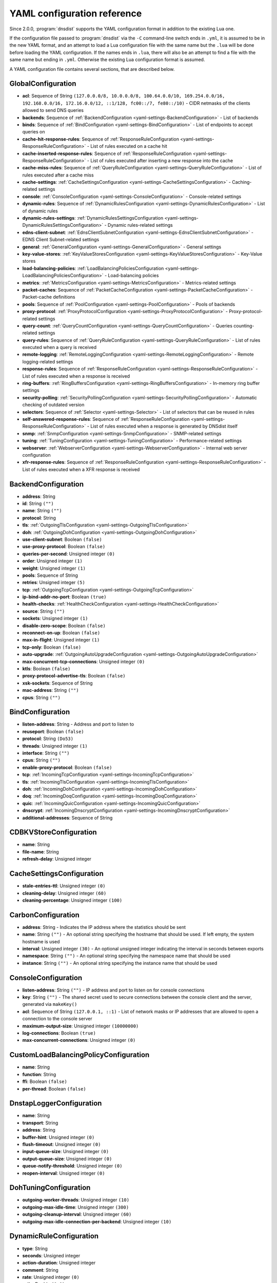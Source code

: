 .. THIS IS A GENERATED FILE. DO NOT EDIT. See dnsdist-settings-documentation-generator.py

.. raw:: latex

    \setcounter{secnumdepth}{-1}

YAML configuration reference
============================

Since 2.0.0, :program:`dnsdist` supports the YAML configuration format in addition to the existing Lua one.

If the configuration file passed to :program:`dnsdist` via the ``-C`` command-line switch ends in ``.yml``, it is assumed to be in the new YAML format, and an attempt to load a Lua configuration file with the same name but the ``.lua`` will be done before loading the YAML configuration. If the names ends in ``.lua``, there will also be an attempt to find a file with the same name but ending in ``.yml``. Otherwise the existing Lua configuration format is assumed.

A YAML configuration file contains several sections, that are described below.

.. code-block:: yaml

.. _yaml-settings-GlobalConfiguration:

GlobalConfiguration
-------------------

- **acl**: Sequence of String ``(127.0.0.0/8, 10.0.0.0/8, 100.64.0.0/10, 169.254.0.0/16, 192.168.0.0/16, 172.16.0.0/12, ::1/128, fc00::/7, fe80::/10)`` - CIDR netmasks of the clients allowed to send DNS queries
- **backends**: Sequence of :ref:`BackendConfiguration <yaml-settings-BackendConfiguration>` - List of backends
- **binds**: Sequence of :ref:`BindConfiguration <yaml-settings-BindConfiguration>` - List of endpoints to accept queries on
- **cache-hit-response-rules**: Sequence of :ref:`ResponseRuleConfiguration <yaml-settings-ResponseRuleConfiguration>` - List of rules executed on a cache hit
- **cache-inserted-response-rules**: Sequence of :ref:`ResponseRuleConfiguration <yaml-settings-ResponseRuleConfiguration>` - List of rules executed after inserting a new response into the cache
- **cache-miss-rules**: Sequence of :ref:`QueryRuleConfiguration <yaml-settings-QueryRuleConfiguration>` - List of rules executed after a cache miss
- **cache-settings**: :ref:`CacheSettingsConfiguration <yaml-settings-CacheSettingsConfiguration>` - Caching-related settings
- **console**: :ref:`ConsoleConfiguration <yaml-settings-ConsoleConfiguration>` - Console-related settings
- **dynamic-rules**: Sequence of :ref:`DynamicRulesConfiguration <yaml-settings-DynamicRulesConfiguration>` - List of dynamic rules
- **dynamic-rules-settings**: :ref:`DynamicRulesSettingsConfiguration <yaml-settings-DynamicRulesSettingsConfiguration>` - Dynamic rules-related settings
- **edns-client-subnet**: :ref:`EdnsClientSubnetConfiguration <yaml-settings-EdnsClientSubnetConfiguration>` - EDNS Client Subnet-related settings
- **general**: :ref:`GeneralConfiguration <yaml-settings-GeneralConfiguration>` - General settings
- **key-value-stores**: :ref:`KeyValueStoresConfiguration <yaml-settings-KeyValueStoresConfiguration>` - Key-Value stores
- **load-balancing-policies**: :ref:`LoadBalancingPoliciesConfiguration <yaml-settings-LoadBalancingPoliciesConfiguration>` - Load-balancing policies
- **metrics**: :ref:`MetricsConfiguration <yaml-settings-MetricsConfiguration>` - Metrics-related settings
- **packet-caches**: Sequence of :ref:`PacketCacheConfiguration <yaml-settings-PacketCacheConfiguration>` - Packet-cache definitions
- **pools**: Sequence of :ref:`PoolConfiguration <yaml-settings-PoolConfiguration>` - Pools of backends
- **proxy-protocol**: :ref:`ProxyProtocolConfiguration <yaml-settings-ProxyProtocolConfiguration>` - Proxy-protocol-related settings
- **query-count**: :ref:`QueryCountConfiguration <yaml-settings-QueryCountConfiguration>` - Queries counting-related settings
- **query-rules**: Sequence of :ref:`QueryRuleConfiguration <yaml-settings-QueryRuleConfiguration>` - List of rules executed when a query is received
- **remote-logging**: :ref:`RemoteLoggingConfiguration <yaml-settings-RemoteLoggingConfiguration>` - Remote logging-related settings
- **response-rules**: Sequence of :ref:`ResponseRuleConfiguration <yaml-settings-ResponseRuleConfiguration>` - List of rules executed when a response is received
- **ring-buffers**: :ref:`RingBuffersConfiguration <yaml-settings-RingBuffersConfiguration>` - In-memory ring buffer settings
- **security-polling**: :ref:`SecurityPollingConfiguration <yaml-settings-SecurityPollingConfiguration>` - Automatic checking of outdated version
- **selectors**: Sequence of :ref:`Selector <yaml-settings-Selector>` - List of selectors that can be reused in rules
- **self-answered-response-rules**: Sequence of :ref:`ResponseRuleConfiguration <yaml-settings-ResponseRuleConfiguration>` - List of rules executed when a response is generated by DNSdist itself
- **snmp**: :ref:`SnmpConfiguration <yaml-settings-SnmpConfiguration>` - SNMP-related settings
- **tuning**: :ref:`TuningConfiguration <yaml-settings-TuningConfiguration>` - Performance-related settings
- **webserver**: :ref:`WebserverConfiguration <yaml-settings-WebserverConfiguration>` - Internal web server configuration
- **xfr-response-rules**: Sequence of :ref:`ResponseRuleConfiguration <yaml-settings-ResponseRuleConfiguration>` - List of rules executed when a XFR response is received



.. _yaml-settings-BackendConfiguration:

BackendConfiguration
--------------------

- **address**: String
- **id**: String ``("")``
- **name**: String ``("")``
- **protocol**: String
- **tls**: :ref:`OutgoingTlsConfiguration <yaml-settings-OutgoingTlsConfiguration>`
- **doh**: :ref:`OutgoingDohConfiguration <yaml-settings-OutgoingDohConfiguration>`
- **use-client-subnet**: Boolean ``(false)``
- **use-proxy-protocol**: Boolean ``(false)``
- **queries-per-second**: Unsigned integer ``(0)``
- **order**: Unsigned integer ``(1)``
- **weight**: Unsigned integer ``(1)``
- **pools**: Sequence of String
- **retries**: Unsigned integer ``(5)``
- **tcp**: :ref:`OutgoingTcpConfiguration <yaml-settings-OutgoingTcpConfiguration>`
- **ip-bind-addr-no-port**: Boolean ``(true)``
- **health-checks**: :ref:`HealthCheckConfiguration <yaml-settings-HealthCheckConfiguration>`
- **source**: String ``("")``
- **sockets**: Unsigned integer ``(1)``
- **disable-zero-scope**: Boolean ``(false)``
- **reconnect-on-up**: Boolean ``(false)``
- **max-in-flight**: Unsigned integer ``(1)``
- **tcp-only**: Boolean ``(false)``
- **auto-upgrade**: :ref:`OutgoingAutoUpgradeConfiguration <yaml-settings-OutgoingAutoUpgradeConfiguration>`
- **max-concurrent-tcp-connections**: Unsigned integer ``(0)``
- **ktls**: Boolean ``(false)``
- **proxy-protocol-advertise-tls**: Boolean ``(false)``
- **xsk-sockets**: Sequence of String
- **mac-address**: String ``("")``
- **cpus**: String ``("")``


.. _yaml-settings-BindConfiguration:

BindConfiguration
-----------------

- **listen-address**: String - Address and port to listen to
- **reuseport**: Boolean ``(false)``
- **protocol**: String ``(Do53)``
- **threads**: Unsigned integer ``(1)``
- **interface**: String ``("")``
- **cpus**: String ``("")``
- **enable-proxy-protocol**: Boolean ``(false)``
- **tcp**: :ref:`IncomingTcpConfiguration <yaml-settings-IncomingTcpConfiguration>`
- **tls**: :ref:`IncomingTlsConfiguration <yaml-settings-IncomingTlsConfiguration>`
- **doh**: :ref:`IncomingDohConfiguration <yaml-settings-IncomingDohConfiguration>`
- **doq**: :ref:`IncomingDoqConfiguration <yaml-settings-IncomingDoqConfiguration>`
- **quic**: :ref:`IncomingQuicConfiguration <yaml-settings-IncomingQuicConfiguration>`
- **dnscrypt**: :ref:`IncomingDnscryptConfiguration <yaml-settings-IncomingDnscryptConfiguration>`
- **additional-addresses**: Sequence of String


.. _yaml-settings-CDBKVStoreConfiguration:

CDBKVStoreConfiguration
-----------------------

- **name**: String
- **file-name**: String
- **refresh-delay**: Unsigned integer


.. _yaml-settings-CacheSettingsConfiguration:

CacheSettingsConfiguration
--------------------------

- **stale-entries-ttl**: Unsigned integer ``(0)``
- **cleaning-delay**: Unsigned integer ``(60)``
- **cleaning-percentage**: Unsigned integer ``(100)``


.. _yaml-settings-CarbonConfiguration:

CarbonConfiguration
-------------------

- **address**: String - Indicates the IP address where the statistics should be sent
- **name**: String ``("")`` - An optional string specifying the hostname that should be used. If left empty, the system hostname is used
- **interval**: Unsigned integer ``(30)`` - An optional unsigned integer indicating the interval in seconds between exports
- **namespace**: String ``("")`` - An optional string specifying the namespace name that should be used
- **instance**: String ``("")`` - An optional string specifying the instance name that should be used


.. _yaml-settings-ConsoleConfiguration:

ConsoleConfiguration
--------------------

- **listen-address**: String ``("")`` - IP address and port to listen on for console connections
- **key**: String ``("")`` - The shared secret used to secure connections between the console client and the server, generated via ``makeKey()``
- **acl**: Sequence of String ``(127.0.0.1, ::1)`` - List of network masks or IP addresses that are allowed to open a connection to the console server
- **maximum-output-size**: Unsigned integer ``(10000000)``
- **log-connections**: Boolean ``(true)``
- **max-concurrent-connections**: Unsigned integer ``(0)``


.. _yaml-settings-CustomLoadBalancingPolicyConfiguration:

CustomLoadBalancingPolicyConfiguration
--------------------------------------

- **name**: String
- **function**: String
- **ffi**: Boolean ``(false)``
- **per-thread**: Boolean ``(false)``


.. _yaml-settings-DnstapLoggerConfiguration:

DnstapLoggerConfiguration
-------------------------

- **name**: String
- **transport**: String
- **address**: String
- **buffer-hint**: Unsigned integer ``(0)``
- **flush-timeout**: Unsigned integer ``(0)``
- **input-queue-size**: Unsigned integer ``(0)``
- **output-queue-size**: Unsigned integer ``(0)``
- **queue-notify-threshold**: Unsigned integer ``(0)``
- **reopen-interval**: Unsigned integer ``(0)``


.. _yaml-settings-DohTuningConfiguration:

DohTuningConfiguration
----------------------

- **outgoing-worker-threads**: Unsigned integer ``(10)``
- **outgoing-max-idle-time**: Unsigned integer ``(300)``
- **outgoing-cleanup-interval**: Unsigned integer ``(60)``
- **outgoing-max-idle-connection-per-backend**: Unsigned integer ``(10)``


.. _yaml-settings-DynamicRuleConfiguration:

DynamicRuleConfiguration
------------------------

- **type**: String
- **seconds**: Unsigned integer
- **action-duration**: Unsigned integer
- **comment**: String
- **rate**: Unsigned integer ``(0)``
- **ratio**: Double ``(0.0)``
- **action**: String ``(drop)``
- **warning-rate**: Unsigned integer ``(0)``
- **warning-ratio**: Double ``(0.0)``
- **tag-name**: String ``("")``
- **tag-value**: String ``(0)``
- **visitor-function**: String ``("")``
- **rcode**: String ``("")``
- **qtype**: String ``("")``
- **minimum-number-of-responses**: Unsigned integer ``(0)``
- **minimum-global-cache-hit-ratio**: Double ``(0.0)``


.. _yaml-settings-DynamicRulesConfiguration:

DynamicRulesConfiguration
-------------------------

- **name**: String
- **mask-ipv4**: Unsigned integer ``(32)``
- **mask-ipv6**: Unsigned integer ``(64)``
- **mask-port**: Unsigned integer ``(0)``
- **exclude-ranges**: Sequence of String
- **include-ranges**: Sequence of String
- **exclude-domains**: Sequence of String
- **rules**: Sequence of :ref:`DynamicRuleConfiguration <yaml-settings-DynamicRuleConfiguration>`


.. _yaml-settings-DynamicRulesSettingsConfiguration:

DynamicRulesSettingsConfiguration
---------------------------------

- **purge-interval**: Unsigned integer ``(60)``
- **default-action**: String ``(Drop)``


.. _yaml-settings-EdnsClientSubnetConfiguration:

EdnsClientSubnetConfiguration
-----------------------------

- **override-existing**: Boolean ``(false)`` - When `useClientSubnet` in `newServer()` is set and dnsdist adds an EDNS Client Subnet Client option to the query, override an existing option already present in the query, if any. Please see Passing the source address to the backend for more information. Note that it’s not recommended to enable setECSOverride in front of an authoritative server responding with EDNS Client Subnet information as mismatching data (ECS scopes) can confuse clients and lead to SERVFAIL responses on downstream nameservers
- **source-prefix-v4**: Unsigned integer ``(32)`` - When `useClientSubnet` in `newServer()` is set and dnsdist adds an EDNS Client Subnet Client option to the query, truncate the requestor's IPv4 address to `prefix` bits
- **source-prefix-v6**: Unsigned integer ``(56)`` - When `useClientSubnet` in `newServer()` is set and dnsdist adds an EDNS Client Subnet Client option to the query, truncate the requestor's IPv6 address to `prefix` bits


.. _yaml-settings-GeneralConfiguration:

GeneralConfiguration
--------------------

- **edns-udp-payload-size-self-generated-answers**: Unsigned integer ``(1232)``
- **add-edns-to-self-generated-answers**: Boolean ``(true)``
- **truncate-tc-answers**: Boolean ``(false)``
- **fixup-case**: Boolean ``(false)``
- **verbose**: Boolean ``(false)``
- **verbose-health-checks**: Boolean ``(false)``
- **allow-empty-responses**: Boolean ``(false)``
- **drop-empty-queries**: Boolean ``(false)``
- **capabilities-to-retain**: Sequence of String


.. _yaml-settings-HealthCheckConfiguration:

HealthCheckConfiguration
------------------------

- **mode**: String ``(auto)``
- **qname**: String ``("")``
- **qclass**: String ``(IN)``
- **qtype**: String ``(A)``
- **function**: String ``("")``
- **timeout**: Unsigned integer ``(1000)``
- **set-cd**: Boolean ``(false)``
- **max-failures**: Unsigned integer ``(1)``
- **rise**: Unsigned integer ``(1)``
- **interval**: Unsigned integer ``(1)``
- **must-resolve**: Boolean ``(false)``
- **use-tcp**: Boolean ``(false)``
- **lazy**: :ref:`LazyHealthCheckConfiguration <yaml-settings-LazyHealthCheckConfiguration>`


.. _yaml-settings-HttpCustomResponseHeaderConfiguration:

HttpCustomResponseHeaderConfiguration
-------------------------------------

- **key**: String
- **value**: String


.. _yaml-settings-HttpResponsesMapConfiguration:

HttpResponsesMapConfiguration
-----------------------------

- **expression**: String
- **status**: Unsigned integer
- **content**: String
- **headers**: Sequence of :ref:`HttpCustomResponseHeaderConfiguration <yaml-settings-HttpCustomResponseHeaderConfiguration>`


.. _yaml-settings-IncomingDnscryptCertificateKeyPairConfiguration:

IncomingDnscryptCertificateKeyPairConfiguration
-----------------------------------------------

- **certificate**: String
- **key**: String


.. _yaml-settings-IncomingDnscryptConfiguration:

IncomingDnscryptConfiguration
-----------------------------

- **provider-name**: String ``("")``
- **certificates**: Sequence of :ref:`IncomingDnscryptCertificateKeyPairConfiguration <yaml-settings-IncomingDnscryptCertificateKeyPairConfiguration>`


.. _yaml-settings-IncomingDohConfiguration:

IncomingDohConfiguration
------------------------

- **provider**: String ``(nghttp2)``
- **paths**: Sequence of String ``(/dns-query)``
- **idle-timeout**: Unsigned integer ``(30)``
- **server-tokens**: String ``(h2o/dnsdist)``
- **send-cache-control-headers**: Boolean ``(true)``
- **keep-incoming-headers**: Boolean ``(false)``
- **trust-forwarded-for-header**: Boolean ``(false)``
- **early-acl-drop**: Boolean ``(true)``
- **exact-path-matching**: Boolean ``(true)``
- **internal-pipe-buffer-size**: Unsigned integer ``(1048576)``
- **custom-response-headers**: Sequence of :ref:`HttpCustomResponseHeaderConfiguration <yaml-settings-HttpCustomResponseHeaderConfiguration>`
- **responses-map**: Sequence of :ref:`HttpResponsesMapConfiguration <yaml-settings-HttpResponsesMapConfiguration>`


.. _yaml-settings-IncomingDoqConfiguration:

IncomingDoqConfiguration
------------------------

- **max_concurrent_queries_per_connection**: Unsigned integer ``(65535)``


.. _yaml-settings-IncomingQuicConfiguration:

IncomingQuicConfiguration
-------------------------

- **idle-timeout**: Unsigned integer ``(5)``
- **congestion-control-algorithm**: String ``(reno)``
- **internal-pipe-buffer-size**: Unsigned integer ``(1048576)``


.. _yaml-settings-IncomingTcpConfiguration:

IncomingTcpConfiguration
------------------------

- **max-in-flight-queries**: Unsigned integer ``(0)``
- **listen-queue-size**: Unsigned integer ``(0)``
- **fast-open-queue-size**: Unsigned integer ``(0)``
- **max-concurrent-connections**: Unsigned integer ``(0)``


.. _yaml-settings-IncomingTlsCertificateKeyPairConfiguration:

IncomingTlsCertificateKeyPairConfiguration
------------------------------------------

- **certificate**: String
- **key**: String ``("")``
- **password**: String ``("")``


.. _yaml-settings-IncomingTlsConfiguration:

IncomingTlsConfiguration
------------------------

- **provider**: String ``(OpenSSL)``
- **certificates**: Sequence of :ref:`IncomingTlsCertificateKeyPairConfiguration <yaml-settings-IncomingTlsCertificateKeyPairConfiguration>`
- **ignore-errors**: Boolean ``(false)``
- **ciphers**: String ``("")``
- **ciphers-tls-13**: String ``("")``
- **minimum-version**: String ``(tls1.0)``
- **ticket-key-file**: String ``("")``
- **tickets-keys-rotation-delay**: Unsigned integer ``(43200)``
- **number-of-tickets-keys**: Unsigned integer ``(5)``
- **prefer-server-ciphers**: Boolean ``(true)``
- **session-timeout**: Unsigned integer ``(0)``
- **session-tickets**: Boolean ``(true)``
- **number-of-stored-sessions**: Unsigned integer ``(20480)``
- **ocsp-response-files**: Sequence of String
- **key-log-file**: String ``("")``
- **release-buffers**: Boolean ``(true)``
- **enable-renegotiation**: Boolean ``(false)``
- **async-mode**: Boolean ``(false)``
- **ktls**: Boolean ``(false)``
- **read-ahead**: Boolean ``(true)``
- **proxy-protocol-outside-tls**: Boolean ``(false)``
- **ignore-configuration-errors**: Boolean ``(false)``


.. _yaml-settings-KVSLookupKeyQNameConfiguration:

KVSLookupKeyQNameConfiguration
------------------------------

- **name**: String
- **wire-format**: Boolean ``(true)``


.. _yaml-settings-KVSLookupKeySourceIPConfiguration:

KVSLookupKeySourceIPConfiguration
---------------------------------

- **name**: String
- **v4-mask**: Unsigned integer ``(32)``
- **v6-mask**: Unsigned integer ``(128)``
- **include-port**: Boolean ``(false)``


.. _yaml-settings-KVSLookupKeySuffixConfiguration:

KVSLookupKeySuffixConfiguration
-------------------------------

- **name**: String
- **minimum-labels**: Unsigned integer ``(0)``
- **wire-format**: Boolean ``(true)``


.. _yaml-settings-KVSLookupKeyTagConfiguration:

KVSLookupKeyTagConfiguration
----------------------------

- **name**: String
- **tag**: String


.. _yaml-settings-KVSLookupKeysConfiguration:

KVSLookupKeysConfiguration
--------------------------

- **source-ip-keys**: Sequence of :ref:`KVSLookupKeySourceIPConfiguration <yaml-settings-KVSLookupKeySourceIPConfiguration>`
- **qname-keys**: Sequence of :ref:`KVSLookupKeyQNameConfiguration <yaml-settings-KVSLookupKeyQNameConfiguration>`
- **suffix-keys**: Sequence of :ref:`KVSLookupKeySuffixConfiguration <yaml-settings-KVSLookupKeySuffixConfiguration>`
- **tag-keys**: Sequence of :ref:`KVSLookupKeyTagConfiguration <yaml-settings-KVSLookupKeyTagConfiguration>`


.. _yaml-settings-KeyValueStoresConfiguration:

KeyValueStoresConfiguration
---------------------------

- **lmdb**: Sequence of :ref:`LMDBKVStoreConfiguration <yaml-settings-LMDBKVStoreConfiguration>`
- **cdb**: Sequence of :ref:`CDBKVStoreConfiguration <yaml-settings-CDBKVStoreConfiguration>`
- **lookup-keys**: :ref:`KVSLookupKeysConfiguration <yaml-settings-KVSLookupKeysConfiguration>`


.. _yaml-settings-LMDBKVStoreConfiguration:

LMDBKVStoreConfiguration
------------------------

- **name**: String
- **file-name**: String
- **database-name**: String
- **no-lock**: Boolean ``(false)``


.. _yaml-settings-LazyHealthCheckConfiguration:

LazyHealthCheckConfiguration
----------------------------

- **interval**: Unsigned integer ``(30)``
- **min-sample-count**: Unsigned integer ``(1)``
- **mode**: String ``(TimeoutOrServFail)``
- **sample-size**: Unsigned integer ``(100)``
- **threshold**: Unsigned integer ``(20)``
- **use-exponential-back-off**: Boolean ``(false)``
- **max-back-off**: Unsigned integer ``(3600)``


.. _yaml-settings-LoadBalancingPoliciesConfiguration:

LoadBalancingPoliciesConfiguration
----------------------------------

- **default-policy**: String ``(leastOutstanding)``
- **servfail-on-no-server**: Boolean ``(false)``
- **round-robin-servfail-on-no-server**: Boolean ``(false)``
- **weighted-balancing-factor**: Double ``(0.0)``
- **consistent-hashing-balancing-factor**: Double ``(0.0)``
- **custom-policies**: Sequence of :ref:`CustomLoadBalancingPolicyConfiguration <yaml-settings-CustomLoadBalancingPolicyConfiguration>`
- **hash-perturbation**: Unsigned integer ``(0)``


.. _yaml-settings-MetricsConfiguration:

MetricsConfiguration
--------------------

- **carbon**: Sequence of :ref:`CarbonConfiguration <yaml-settings-CarbonConfiguration>`


.. _yaml-settings-OutgoingAutoUpgradeConfiguration:

OutgoingAutoUpgradeConfiguration
--------------------------------

- **enabled**: Boolean ``(false)``
- **interval**: Unsigned integer ``(3600)``
- **keep**: Boolean ``(false)``
- **pool**: String ``("")``
- **doh-key**: Unsigned integer ``(7)``
- **use-lazy-health-check**: Boolean ``(false)``


.. _yaml-settings-OutgoingDohConfiguration:

OutgoingDohConfiguration
------------------------

- **path**: String ``(/dns-query)``
- **add-x-forwarded-headers**: Boolean ``(false)``


.. _yaml-settings-OutgoingTcpConfiguration:

OutgoingTcpConfiguration
------------------------

- **connect-timeout**: Unsigned integer ``(5)``
- **send-timeout**: Unsigned integer ``(30)``
- **receive-timeout**: Unsigned integer ``(30)``
- **fast-open**: Boolean ``(false)``


.. _yaml-settings-OutgoingTlsConfiguration:

OutgoingTlsConfiguration
------------------------

- **provider**: String ``(OpenSSL)``
- **subject-name**: String ``("")``
- **subject-address**: String ``("")``
- **validate-certificate**: Boolean ``(true)``
- **ca-store**: String ``("")``
- **ciphers**: String ``("")``
- **ciphers-tls-13**: String ``("")``
- **key-log-file**: String ``("")``
- **release-buffers**: Boolean ``(true)``
- **enable-renegotiation**: Boolean ``(false)``
- **ktls**: Boolean ``(false)``


.. _yaml-settings-PacketCacheConfiguration:

PacketCacheConfiguration
------------------------

- **name**: String
- **size**: Unsigned integer
- **deferrable-insert-lock**: Boolean ``(true)``
- **dont-age**: Boolean ``(false)``
- **keep-stale-data**: Boolean ``(false)``
- **max-negative-ttl**: Unsigned integer ``(3600)``
- **max-ttl**: Unsigned integer ``(86400)``
- **min-ttl**: Unsigned integer ``(0)``
- **shards**: Unsigned integer ``(20)``
- **parse-ecs**: Boolean ``(false)``
- **stale-ttl**: Unsigned integer ``(60)``
- **temporary-failure-ttl**: Unsigned integer ``(60)``
- **cookie-hashing**: Boolean ``(false)``
- **maximum-entry-size**: Unsigned integer ``(0)``
- **options-to-skip**: Sequence of String


.. _yaml-settings-PoolConfiguration:

PoolConfiguration
-----------------

- **name**: String
- **packet-cache**: String
- **policy**: String ``(least-outstanding)``


.. _yaml-settings-ProtoBufMetaConfiguration:

ProtoBufMetaConfiguration
-------------------------

- **key**: String
- **value**: String


.. _yaml-settings-ProtobufLoggerConfiguration:

ProtobufLoggerConfiguration
---------------------------

- **name**: String
- **address**: String - An IP:PORT combination where the logger is listening
- **timeout**: Unsigned integer ``(2)`` - TCP connect timeout in seconds
- **max-queued-entries**: Unsigned integer ``(100)`` - Queue this many messages before dropping new ones (e.g. when the remote listener closes the connection)
- **reconnect-wait-time**: Unsigned integer ``(1)`` - Time in seconds between reconnection attempts


.. _yaml-settings-ProxyProtocolConfiguration:

ProxyProtocolConfiguration
--------------------------

- **acl**: Sequence of String ``("")``
- **maximum-payload-size**: Unsigned integer ``(512)``
- **apply-acl-to-proxied-clients**: Boolean ``(false)``


.. _yaml-settings-ProxyProtocolValueConfiguration:

ProxyProtocolValueConfiguration
-------------------------------

- **key**: Unsigned integer
- **value**: String


.. _yaml-settings-QueryCountConfiguration:

QueryCountConfiguration
-----------------------

- **enabled**: Boolean ``(false)``
- **filter**: String ``("")``


.. _yaml-settings-QueryRuleConfiguration:

QueryRuleConfiguration
----------------------

- **name**: String
- **uuid**: String
- **selector**: :ref:`Selector <yaml-settings-Selector>`
- **action**: :ref:`Action <yaml-settings-Action>`


.. _yaml-settings-RemoteLoggingConfiguration:

RemoteLoggingConfiguration
--------------------------

- **protobuf-loggers**: Sequence of :ref:`ProtobufLoggerConfiguration <yaml-settings-ProtobufLoggerConfiguration>`
- **dnstap-loggers**: Sequence of :ref:`DnstapLoggerConfiguration <yaml-settings-DnstapLoggerConfiguration>`


.. _yaml-settings-ResponseRuleConfiguration:

ResponseRuleConfiguration
-------------------------

- **name**: String
- **uuid**: String
- **selector**: :ref:`Selector <yaml-settings-Selector>`
- **action**: :ref:`ResponseAction <yaml-settings-ResponseAction>`


.. _yaml-settings-RingBuffersConfiguration:

RingBuffersConfiguration
------------------------

- **size**: Unsigned integer ``(10000)`` - The maximum amount of queries to keep in the ringbuffer
- **shards**: Unsigned integer ``(10)`` - The number of shards to use to limit lock contention
- **lock-retries**: Unsigned integer ``(5)`` - Set the number of shards to attempt to lock without blocking before giving up and simply blocking while waiting for the next shard to be available. Default to 5 if there is more than one shard, 0 otherwise
- **record-queries**: Boolean ``(true)`` - Whether to record queries in the ring buffers
- **record-responses**: Boolean ``(true)`` - Whether to record responses in the ring buffers


.. _yaml-settings-SecurityPollingConfiguration:

SecurityPollingConfiguration
----------------------------

- **polling-interval**: Unsigned integer ``(3600)``
- **suffix**: String ``(secpoll.powerdns.com.)``


.. _yaml-settings-SnmpConfiguration:

SnmpConfiguration
-----------------

- **enabled**: Boolean ``(false)``
- **traps-enabled**: Boolean ``(false)``
- **daemon-socket**: String ``("")``


.. _yaml-settings-TcpTuningConfiguration:

TcpTuningConfiguration
----------------------

- **worker-threads**: Unsigned integer ``(10)``
- **receive-timeout**: Unsigned integer ``(2)``
- **send-timeout**: Unsigned integer ``(2)``
- **max-queries-per-connection**: Unsigned integer ``(0)``
- **max-connection-duration**: Unsigned integer ``(0)``
- **max-queued-connections**: Unsigned integer ``(10000)``
- **internal-pipe-buffer-size**: Unsigned integer ``(1048576)``
- **outgoing-max-idle-time**: Unsigned integer ``(300)``
- **outgoing-cleanup-interval**: Unsigned integer ``(60)``
- **outgoing-max-idle-connection-per-backend**: Unsigned integer ``(10)``
- **max-connections-per-client**: Unsigned integer ``(0)``
- **fast-open-key**: String ``("")``


.. _yaml-settings-TlsTuningConfiguration:

TlsTuningConfiguration
----------------------

- **outgoing-tickets-cache-cleanup-delay**: Unsigned integer ``(60)``
- **outgoing-tickets-cache-validity**: Unsigned integer ``(600)``
- **max-outgoing-tickets-per-backend**: Unsigned integer ``(20)``


.. _yaml-settings-TuningConfiguration:

TuningConfiguration
-------------------

- **doh**: :ref:`DohTuningConfiguration <yaml-settings-DohTuningConfiguration>`
- **tcp**: :ref:`TcpTuningConfiguration <yaml-settings-TcpTuningConfiguration>`
- **tls**: :ref:`TlsTuningConfiguration <yaml-settings-TlsTuningConfiguration>`
- **udp**: :ref:`UdpTuningConfiguration <yaml-settings-UdpTuningConfiguration>`


.. _yaml-settings-UdpTuningConfiguration:

UdpTuningConfiguration
----------------------

- **messages-per-round**: Unsigned integer ``(1)``
- **send-buffer-size**: Unsigned integer ``(0)``
- **receive-buffer-size**: Unsigned integer ``(0)``
- **max-outstanding-per-backend**: Unsigned integer ``(65535)``
- **timeout**: Unsigned integer ``(2)``
- **randomize-outgoing-sockets-to-backend**: Boolean ``(false)``
- **randomize-ids-to-backend**: Boolean ``(false)``


.. _yaml-settings-WebserverConfiguration:

WebserverConfiguration
----------------------

- **listen-address**: String ``("")`` - IP address and port to listen on
- **password**: String ``("")`` - The password used to access the internal webserver. Since 1.7.0 the password should be hashed and salted via the ``hashPassword()`` command
- **api-key**: String ``("")`` - The API Key (set to an empty string do disable it). Since 1.7.0 the key should be hashed and salted via the ``hashPassword()`` command
- **acl**: Sequence of String ``(127.0.0.1, ::1)`` - List of network masks or IP addresses that are allowed to open a connection to the web server
- **api-requires-authentication**: Boolean ``(true)`` - Whether access to the API (/api endpoints) requires a valid API key
- **stats-require-authentication**: Boolean ``(true)`` - Whether access to the statistics (/metrics and /jsonstat endpoints) requires a valid password or API key
- **dashboard-requires-authentication**: Boolean ``(true)`` - Whether access to the internal dashboard requires a valid password
- **max-concurrent-connections**: Unsigned integer ``(100)`` - The maximum number of concurrent web connections, or 0 which means an unlimited number
- **hash-plaintext-credentials**: Boolean ``(false)`` - Whether passwords and API keys provided in plaintext should be hashed during startup, to prevent the plaintext versions from staying in memory. Doing so increases significantly the cost of verifying credentials
- **custom-headers**: Sequence of :ref:`HttpCustomResponseHeaderConfiguration <yaml-settings-HttpCustomResponseHeaderConfiguration>`
- **api-configuration-directory**: String ``("")``
- **api-read-write**: Boolean ``(false)``


